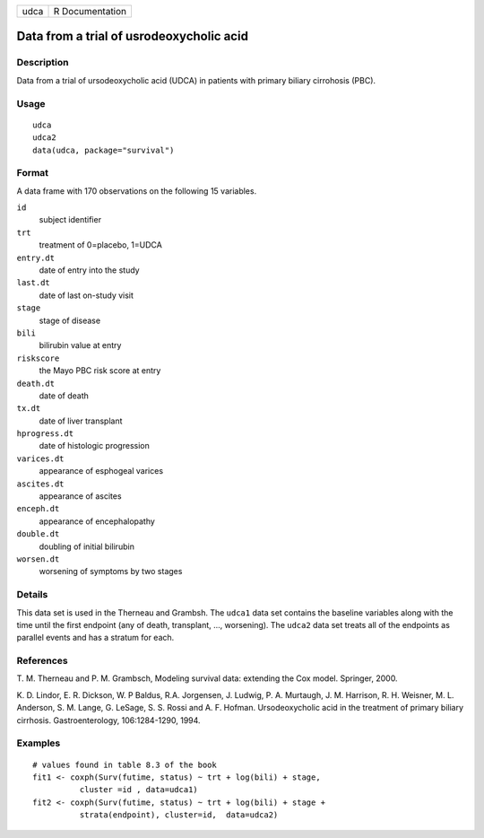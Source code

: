 ==== ===============
udca R Documentation
==== ===============

Data from a trial of usrodeoxycholic acid
-----------------------------------------

Description
~~~~~~~~~~~

Data from a trial of ursodeoxycholic acid (UDCA) in patients with
primary biliary cirrohosis (PBC).

Usage
~~~~~

::

   udca
   udca2
   data(udca, package="survival")

Format
~~~~~~

A data frame with 170 observations on the following 15 variables.

``id``
   subject identifier

``trt``
   treatment of 0=placebo, 1=UDCA

``entry.dt``
   date of entry into the study

``last.dt``
   date of last on-study visit

``stage``
   stage of disease

``bili``
   bilirubin value at entry

``riskscore``
   the Mayo PBC risk score at entry

``death.dt``
   date of death

``tx.dt``
   date of liver transplant

``hprogress.dt``
   date of histologic progression

``varices.dt``
   appearance of esphogeal varices

``ascites.dt``
   appearance of ascites

``enceph.dt``
   appearance of encephalopathy

``double.dt``
   doubling of initial bilirubin

``worsen.dt``
   worsening of symptoms by two stages

Details
~~~~~~~

This data set is used in the Therneau and Grambsh. The ``udca1`` data
set contains the baseline variables along with the time until the first
endpoint (any of death, transplant, ..., worsening). The ``udca2`` data
set treats all of the endpoints as parallel events and has a stratum for
each.

References
~~~~~~~~~~

T. M. Therneau and P. M. Grambsch, Modeling survival data: extending the
Cox model. Springer, 2000.

K. D. Lindor, E. R. Dickson, W. P Baldus, R.A. Jorgensen, J. Ludwig, P.
A. Murtaugh, J. M. Harrison, R. H. Weisner, M. L. Anderson, S. M. Lange,
G. LeSage, S. S. Rossi and A. F. Hofman. Ursodeoxycholic acid in the
treatment of primary biliary cirrhosis. Gastroenterology, 106:1284-1290,
1994.

Examples
~~~~~~~~

::

   # values found in table 8.3 of the book
   fit1 <- coxph(Surv(futime, status) ~ trt + log(bili) + stage,
             cluster =id , data=udca1)
   fit2 <- coxph(Surv(futime, status) ~ trt + log(bili) + stage +
             strata(endpoint), cluster=id,  data=udca2)


